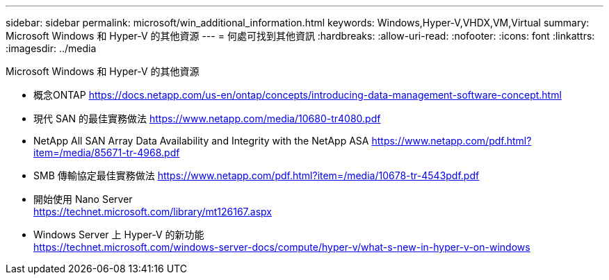 ---
sidebar: sidebar 
permalink: microsoft/win_additional_information.html 
keywords: Windows,Hyper-V,VHDX,VM,Virtual 
summary: Microsoft Windows 和 Hyper-V 的其他資源 
---
= 何處可找到其他資訊
:hardbreaks:
:allow-uri-read: 
:nofooter: 
:icons: font
:linkattrs: 
:imagesdir: ../media


[role="lead"]
Microsoft Windows 和 Hyper-V 的其他資源

* 概念ONTAP
https://docs.netapp.com/us-en/ontap/concepts/introducing-data-management-software-concept.html[]
* 現代 SAN 的最佳實務做法
https://www.netapp.com/media/10680-tr4080.pdf[]
* NetApp All SAN Array Data Availability and Integrity with the NetApp ASA
https://www.netapp.com/pdf.html?item=/media/85671-tr-4968.pdf[]
* SMB 傳輸協定最佳實務做法
https://www.netapp.com/pdf.html?item=/media/10678-tr-4543pdf.pdf[]
* 開始使用 Nano Server +
https://technet.microsoft.com/library/mt126167.aspx[]
* Windows Server 上 Hyper-V 的新功能 +
https://technet.microsoft.com/windows-server-docs/compute/hyper-v/what-s-new-in-hyper-v-on-windows[]

